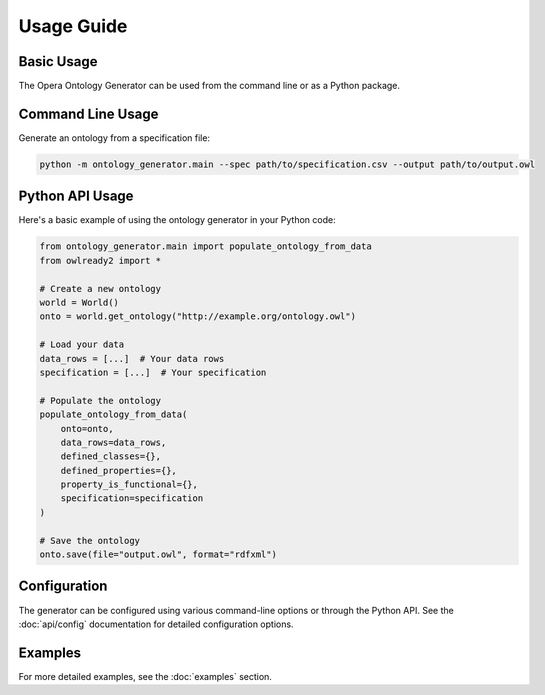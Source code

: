 Usage Guide
===========

Basic Usage
----------
The Opera Ontology Generator can be used from the command line or as a Python package.

Command Line Usage
----------------
Generate an ontology from a specification file:

.. code-block:: bash

   python -m ontology_generator.main --spec path/to/specification.csv --output path/to/output.owl

Python API Usage
--------------
Here's a basic example of using the ontology generator in your Python code:

.. code-block:: python

   from ontology_generator.main import populate_ontology_from_data
   from owlready2 import *

   # Create a new ontology
   world = World()
   onto = world.get_ontology("http://example.org/ontology.owl")

   # Load your data
   data_rows = [...]  # Your data rows
   specification = [...]  # Your specification

   # Populate the ontology
   populate_ontology_from_data(
       onto=onto,
       data_rows=data_rows,
       defined_classes={},
       defined_properties={},
       property_is_functional={},
       specification=specification
   )

   # Save the ontology
   onto.save(file="output.owl", format="rdfxml")

Configuration
------------
The generator can be configured using various command-line options or through the Python API.
See the :doc:`api/config` documentation for detailed configuration options.

Examples
--------
For more detailed examples, see the :doc:`examples` section. 